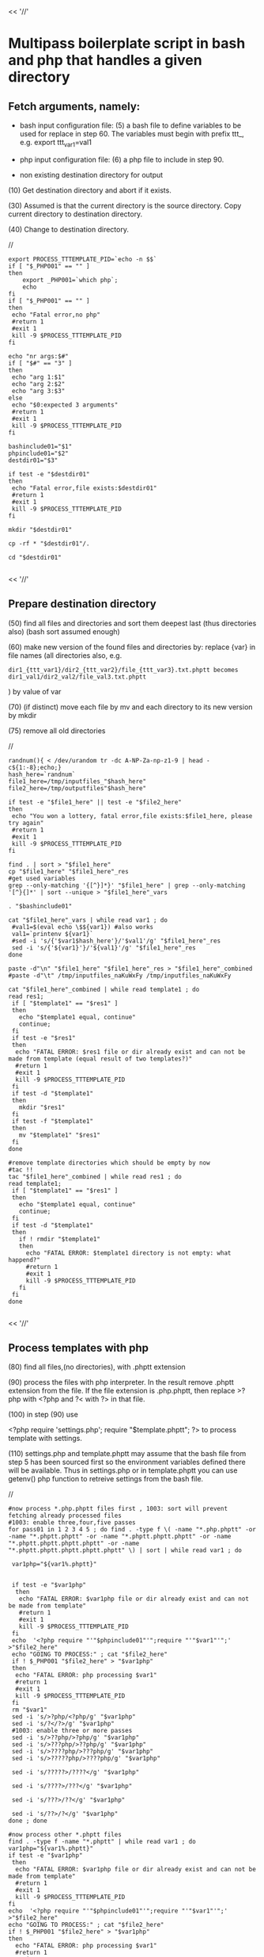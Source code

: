 

<< '//'

* Multipass boilerplate script in bash and php that handles a given directory
  
** Fetch arguments, namely:

- bash input configuration file: 
   (5) a bash file to define variables to be used for replace in step 60. The variables must begin with prefix ttt_, e.g. export ttt_var1=val1

- php input configuration file: 
   (6) a php file to include in step 90.

- non existing destination directory for output

(10) Get destination directory and abort if it exists.

(30) Assumed is that the current directory is the source directory. Copy current directory to destination directory.

(40) Change to destination directory.

//

#+BEGIN_SRC
export PROCESS_TTTEMPLATE_PID=`echo -n $$`
if [ "$_PHP001" == "" ]
then
    export _PHP001=`which php`;
    echo
fi
if [ "$_PHP001" == "" ]
then
 echo "Fatal error,no php"
 #return 1
 #exit 1
 kill -9 $PROCESS_TTTEMPLATE_PID
fi

echo "nr args:$#"
if [ "$#" == "3" ]
then
 echo "arg 1:$1"
 echo "arg 2:$2"
 echo "arg 3:$3"
else
 echo "$0:expected 3 arguments"
 #return 1
 #exit 1
 kill -9 $PROCESS_TTTEMPLATE_PID
fi

bashinclude01="$1"
phpinclude01="$2"
destdir01="$3"

if test -e "$destdir01"
then
 echo "Fatal error,file exists:$destdir01"
 #return 1
 #exit 1
 kill -9 $PROCESS_TTTEMPLATE_PID
fi

mkdir "$destdir01"

cp -rf * "$destdir01"/.

cd "$destdir01"

#+END_SRC

<< '//'

** Prepare destination directory
  
(50) find all files and directories and sort them deepest last (thus directories also) (bash sort assumed enough)

(60) make new version of the found files and directories by: replace {var} in file names (all directories also, e.g.

#+BEGIN_SRC
     dir1_{ttt_var1}/dir2_{ttt_var2}/file_{ttt_var3}.txt.phptt becomes dir1_val1/dir2_val2/file_val3.txt.phptt
#+END_SRC
    ) by value of var

(70) (if distinct) move each file by mv and each directory to its new version by mkdir

(75) remove all old directories

//
#+BEGIN_SRC
randnum(){ < /dev/urandom tr -dc A-NP-Za-np-z1-9 | head -c${1:-8};echo;}
hash_here=`randnum`
file1_here=/tmp/inputfiles_"$hash_here"
file2_here=/tmp/outputfiles"$hash_here" 

if test -e "$file1_here" || test -e "$file2_here"
then
 echo "You won a lottery, fatal error,file exists:$file1_here, please try again"
 #return 1
 #exit 1
 kill -9 $PROCESS_TTTEMPLATE_PID
fi

find . | sort > "$file1_here"
cp "$file1_here" "$file1_here"_res
#get used variables
grep --only-matching '{[^}]*}' "$file1_here" | grep --only-matching '[^}{]*' | sort --unique > "$file1_here"_vars

. "$bashinclude01"

cat "$file1_here"_vars | while read var1 ; do 
 #val1=$(eval echo \$${var1}) #also works
 val1=`printenv ${var1}`
 #sed -i 's/{'$var1$hash_here'}/'$val1'/g' "$file1_here"_res
 sed -i 's/{'${var1}'}/'${val1}'/g' "$file1_here"_res
done

paste -d"\n" "$file1_here" "$file1_here"_res > "$file1_here"_combined 
#paste -d"\t" /tmp/inputfiles_naKuWxFy /tmp/inputfiles_naKuWxFy

cat "$file1_here"_combined | while read template1 ; do 
read res1;
 if [ "$template1" == "$res1" ]
 then
   echo "$template1 equal, continue"
   continue;
 fi
 if test -e "$res1"
 then
  echo "FATAL ERROR: $res1 file or dir already exist and can not be made from template (equal result of two templates?)"
  #return 1
  #exit 1
  kill -9 $PROCESS_TTTEMPLATE_PID
 fi
 if test -d "$template1"
 then
   mkdir "$res1"
 fi
 if test -f "$template1"
 then
   mv "$template1" "$res1"
 fi
done

#remove template directories which should be empty by now
#tac !!
tac "$file1_here"_combined | while read res1 ; do 
read template1;
 if [ "$template1" == "$res1" ]
 then
   echo "$template1 equal, continue"
   continue;
 fi
 if test -d "$template1"
 then
   if ! rmdir "$template1"
   then
     echo "FATAL ERROR: $template1 directory is not empty: what happend?"
     #return 1
     #exit 1
     kill -9 $PROCESS_TTTEMPLATE_PID
   fi
 fi
done

#+END_SRC

<< '//'

** Process templates with php
  
(80)  find all files,(no directories), with .phptt extension

(90)  process the files with php interpreter. In the result remove .phptt extension from the file. If the file extension is .php.phptt, then replace >?php with <?php and ?< with ?> in that file. 

(100) in step (90) use

<?php
require 'settings.php';
require "$template.phptt";
?>
to process template with settings. 

(110) settings.php and template.phptt may assume that the bash file from step 5 has been sourced first so the environment variables defined there will be available. Thus in settings.php or in template.phptt you can use getenv() php function to retreive settings from the bash file.
     
//

#+BEGIN_SRC
#now process *.php.phptt files first , 1003: sort will prevent fetching already processed files
#1003: enable three,four,five passes
for pass01 in 1 2 3 4 5 ; do find . -type f \( -name "*.php.phptt" -or -name "*.phptt.phptt" -or -name "*.phptt.phptt.phptt" -or -name "*.phptt.phptt.phptt.phptt" -or -name "*.phptt.phptt.phptt.phptt.phptt" \) | sort | while read var1 ; do 

 var1php="${var1%.phptt}"


 if test -e "$var1php"
  then
   echo "FATAL ERROR: $var1php file or dir already exist and can not be made from template"
   #return 1
   #exit 1
   kill -9 $PROCESS_TTTEMPLATE_PID
 fi
 echo  '<?php require "'"$phpinclude01"'";require "'"$var1"'";'       >"$file2_here"
 echo "GOING TO PROCESS:" ; cat "$file2_here"
 if ! $_PHP001 "$file2_here" > "$var1php"
 then
  echo "FATAL ERROR: php processing $var1"
  #return 1
  #exit 1
  kill -9 $PROCESS_TTTEMPLATE_PID
 fi
 rm "$var1"
 sed -i 's/>?php/<?php/g' "$var1php"
 sed -i 's/?</?>/g' "$var1php"
 #1003: enable three or more passes
 sed -i 's/>??php/>?php/g' "$var1php"
 sed -i 's/>???php/>??php/g' "$var1php"
 sed -i 's/>????php/>???php/g' "$var1php"
 sed -i 's/>?????php/>????php/g' "$var1php"
 
 sed -i 's/?????>/????</g' "$var1php"

 sed -i 's/????>/???</g' "$var1php"

 sed -i 's/???>/??</g' "$var1php"

 sed -i 's/??>/?</g' "$var1php"
done ; done

#now process other *.phptt files
find . -type f -name "*.phptt" | while read var1 ; do 
var1php="${var1%.phptt}"
if test -e "$var1php"
 then
  echo "FATAL ERROR: $var1php file or dir already exist and can not be made from template"
  #return 1
  #exit 1
  kill -9 $PROCESS_TTTEMPLATE_PID
fi
echo  '<?php require "'"$phpinclude01"'";require "'"$var1"'";'       >"$file2_here"
echo "GOING TO PROCESS:" ; cat "$file2_here"
if ! $_PHP001 "$file2_here" > "$var1php"
then
  echo "FATAL ERROR: php processing $var1"
  #return 1
  #exit 1
  kill -9 $PROCESS_TTTEMPLATE_PID
fi
rm "$var1"
done

rm "$file2_here"
exit 0

#+END_SRC
